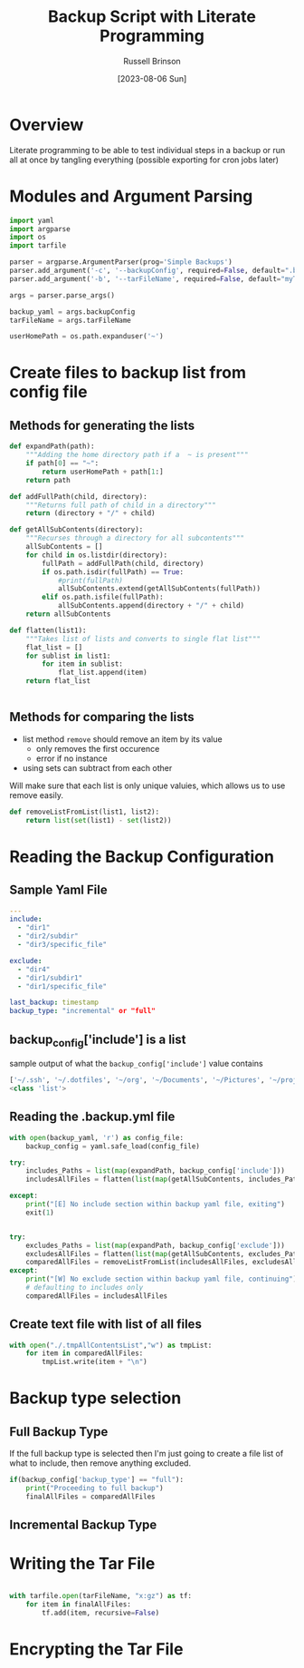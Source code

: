 #+TITLE: Backup Script with Literate Programming
#+AUTHOR: Russell Brinson
#+DATE: [2023-08-06 Sun]

* Overview

Literate programming to be able to test individual steps in a backup or run all at once by tangling everything (possible exporting for cron jobs later)

* Modules and Argument Parsing

#+BEGIN_SRC python :tangle yes
import yaml
import argparse
import os
import tarfile

parser = argparse.ArgumentParser(prog='Simple Backups')
parser.add_argument('-c', '--backupConfig', required=False, default=".backups.yml")
parser.add_argument('-b', '--tarFileName', required=False, default="myTar.tar")

args = parser.parse_args()

backup_yaml = args.backupConfig
tarFileName = args.tarFileName

userHomePath = os.path.expanduser('~')
#+END_SRC

* Create files to backup list from config file
** Methods for generating the lists
#+BEGIN_SRC python :tangle yes
def expandPath(path):
    """Adding the home directory path if a  ~ is present"""
    if path[0] == "~":
        return userHomePath + path[1:]
    return path

def addFullPath(child, directory):
    """Returns full path of child in a directory"""
    return (directory + "/" + child)
          
def getAllSubContents(directory):
    """Recurses through a directory for all subcontents"""
    allSubContents = []
    for child in os.listdir(directory):
        fullPath = addFullPath(child, directory)
        if os.path.isdir(fullPath) == True:
            #print(fullPath)
            allSubContents.extend(getAllSubContents(fullPath))
        elif os.path.isfile(fullPath):
            allSubContents.append(directory + "/" + child)
    return allSubContents

def flatten(list1):
    """Takes list of lists and converts to single flat list"""
    flat_list = []
    for sublist in list1:
        for item in sublist:
            flat_list.append(item)
    return flat_list


#+END_SRC

** Methods for comparing the lists
- list method ~remove~ should remove an item by its value
  - only removes the first occurence 
  - error if no instance
- using sets can subtract from each other
Will make sure that each list is only unique valuies, which allows us to use remove easily.

#+BEGIN_SRC python :tangle yes
def removeListFromList(list1, list2):
    return list(set(list1) - set(list2))
#+END_SRC


* Reading the Backup Configuration
** Sample Yaml File
#+BEGIN_SRC yaml
---
include:
  - "dir1"
  - "dir2/subdir"
  - "dir3/specific_file"

exclude:
  - "dir4"
  - "dir1/subdir1"
  - "dir1/specific_file"

last_backup: timestamp
backup_type: "incremental" or "full"
#+END_SRC

** backup_config['include'] is a list
sample output of what the ~backup_config['include']~ value contains
#+BEGIN_SRC python :tangle no
['~/.ssh', '~/.dotfiles', '~/org', '~/Documents', '~/Pictures', '~/projects']
<class 'list'>
#+END_SRC

** Reading the .backup.yml file
#+BEGIN_SRC python :tangle yes
with open(backup_yaml, 'r') as config_file:
    backup_config = yaml.safe_load(config_file)

try:
    includes_Paths = list(map(expandPath, backup_config['include']))
    includesAllFiles = flatten(list(map(getAllSubContents, includes_Paths)))

except:
    print("[E] No include section within backup yaml file, exiting")
    exit(1)


try:
    excludes_Paths = list(map(expandPath, backup_config['exclude']))
    excludesAllFiles = flatten(list(map(getAllSubContents, excludes_Paths)))
    comparedAllFiles = removeListFromList(includesAllFiles, excludesAllFiles)
except:
    print("[W] No exclude section within backup yaml file, continuing")
    # defaulting to includes only
    comparedAllFiles = includesAllFiles
#+END_SRC

** Create text file with list of all files

#+BEGIN_SRC python :tangle yes
with open("./.tmpAllContentsList","w") as tmpList:
    for item in comparedAllFiles:
        tmpList.write(item + "\n")
#+END_SRC



* Backup type selection

** Full Backup Type
If the full backup type is selected then I'm just going to create a file list of what to include, then remove anything excluded.

#+BEGIN_SRC python :tangle yes
if(backup_config['backup_type'] == "full"):
    print("Proceeding to full backup")
    finalAllFiles = comparedAllFiles

#+END_SRC

** Incremental Backup Type

* Writing the Tar File

#+BEGIN_SRC python :tangle yes

with tarfile.open(tarFileName, "x:gz") as tf:
    for item in finalAllFiles:
        tf.add(item, recursive=False)
#+END_SRC


* Encrypting the Tar File
